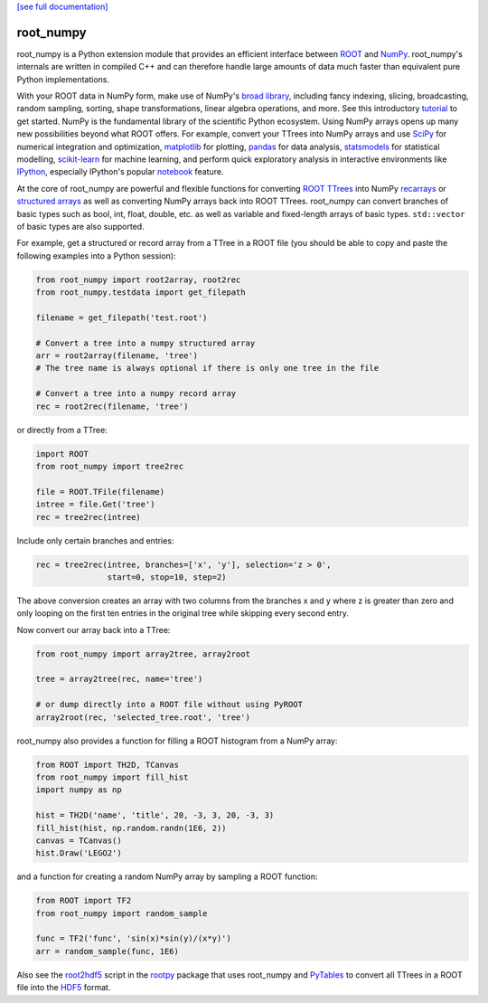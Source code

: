 .. -*- mode: rst -*-

`[see full documentation] <http://rootpy.github.com/root_numpy/>`_

root_numpy
==========

.. image:: https://travis-ci.org/rootpy/root_numpy.png
   :target: https://travis-ci.org/rootpy/root_numpy
.. image:: https://pypip.in/v/root_numpy/badge.png
   :target: https://pypi.python.org/pypi/root_numpy
.. image:: https://pypip.in/d/root_numpy/badge.png
   :target: https://crate.io/packages/root_numpy/

root_numpy is a Python extension module that provides an efficient interface
between `ROOT <http://root.cern.ch/>`_ and `NumPy <http://www.numpy.org/>`_.
root_numpy's internals are written in compiled C++ and can therefore handle
large amounts of data much faster than equivalent pure Python implementations.

With your ROOT data in NumPy form, make use of NumPy's
`broad library <http://docs.scipy.org/doc/numpy/reference/>`_, including
fancy indexing, slicing, broadcasting, random sampling, sorting,
shape transformations, linear algebra operations, and more.
See this introductory
`tutorial <http://wiki.scipy.org/Tentative_NumPy_Tutorial>`_ to get started.
NumPy is the fundamental library of the scientific Python ecosystem.
Using NumPy arrays opens up many new possibilities beyond what ROOT
offers. For example, convert your TTrees into NumPy arrays and use
`SciPy <http://www.scipy.org/>`_ for numerical integration and optimization,
`matplotlib <http://matplotlib.org/>`_ for plotting,
`pandas <http://pandas.pydata.org/>`_ for data analysis,
`statsmodels <http://statsmodels.sourceforge.net/>`_ for statistical modelling,
`scikit-learn <http://scikit-learn.org/>`_ for machine learning,
and perform quick exploratory analysis in interactive environments like
`IPython <http://ipython.org/>`_, especially IPython's popular
`notebook <http://ipython.org/ipython-doc/dev/interactive/notebook.html>`_
feature.

At the core of root_numpy are powerful and flexible functions for converting
`ROOT TTrees <http://root.cern.ch/root/html/TTree.html>`_ into NumPy
`recarrays <http://docs.scipy.org/doc/numpy/reference/generated/numpy.recarray.html>`_
or `structured arrays <http://docs.scipy.org/doc/numpy/user/basics.rec.html>`_
as well as converting NumPy arrays back into ROOT TTrees.
root_numpy can convert branches of basic types such as bool, int, float,
double, etc. as well as variable and fixed-length arrays of basic types.
``std::vector`` of basic types are also supported.

For example, get a structured or record array from a TTree in a ROOT file
(you should be able to copy and paste the following examples into a Python
session):

.. code-block:: python

   from root_numpy import root2array, root2rec
   from root_numpy.testdata import get_filepath

   filename = get_filepath('test.root')

   # Convert a tree into a numpy structured array
   arr = root2array(filename, 'tree')
   # The tree name is always optional if there is only one tree in the file

   # Convert a tree into a numpy record array
   rec = root2rec(filename, 'tree')

or directly from a TTree:

.. code-block:: python

   import ROOT
   from root_numpy import tree2rec

   file = ROOT.TFile(filename)
   intree = file.Get('tree')
   rec = tree2rec(intree)

Include only certain branches and entries:

.. code-block:: python

   rec = tree2rec(intree, branches=['x', 'y'], selection='z > 0',
                  start=0, stop=10, step=2)

The above conversion creates an array with two columns from the branches
x and y where z is greater than zero and only looping on the first ten entries
in the original tree while skipping every second entry.

Now convert our array back into a TTree:

.. code-block:: python

   from root_numpy import array2tree, array2root

   tree = array2tree(rec, name='tree')

   # or dump directly into a ROOT file without using PyROOT
   array2root(rec, 'selected_tree.root', 'tree')

root_numpy also provides a function for filling a ROOT histogram from a NumPy
array:

.. code-block:: python

   from ROOT import TH2D, TCanvas
   from root_numpy import fill_hist
   import numpy as np

   hist = TH2D('name', 'title', 20, -3, 3, 20, -3, 3)
   fill_hist(hist, np.random.randn(1E6, 2))
   canvas = TCanvas()
   hist.Draw('LEGO2')

and a function for creating a random NumPy array by sampling a ROOT function:

.. code-block:: python

   from ROOT import TF2
   from root_numpy import random_sample

   func = TF2('func', 'sin(x)*sin(y)/(x*y)')
   arr = random_sample(func, 1E6)

Also see the `root2hdf5 <http://www.rootpy.org/commands/root2hdf5.html>`_
script in the `rootpy <https://github.com/rootpy/rootpy>`_
package that uses root_numpy and `PyTables <http://www.pytables.org>`_ to
convert all TTrees in a ROOT file into the
`HDF5 <http://www.hdfgroup.org/HDF5/>`_ format.
